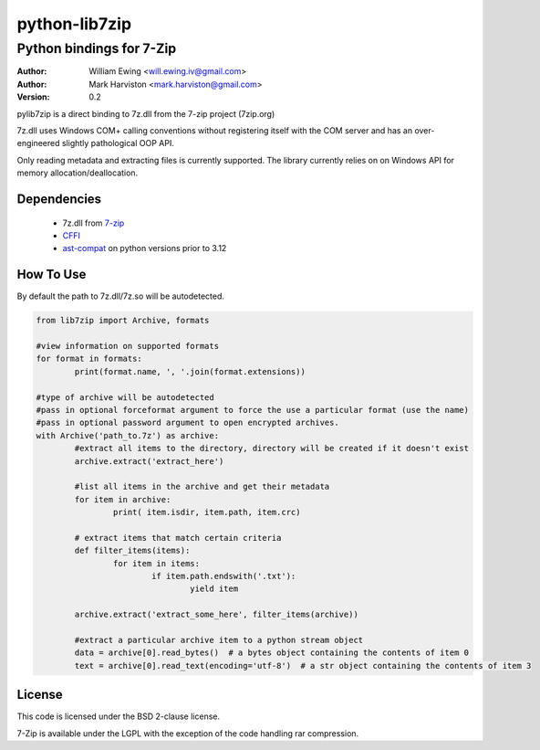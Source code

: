 python-lib7zip
==============

Python bindings for 7-Zip
~~~~~~~~~~~~~~~~~~~~~~~~~
:author: William Ewing <will.ewing.iv@gmail.com>
:author: Mark Harviston <mark.harviston@gmail.com>
:version: 0.2

pylib7zip is a direct binding to 7z.dll from the 7-zip project (7zip.org)

7z.dll uses Windows COM+ calling conventions without registering itself with the COM server
and has an over-engineered slightly pathological OOP API.

Only reading metadata and extracting files is currently supported.
The library currently relies on on Windows API for memory allocation/deallocation.


Dependencies
------------

    * 7z.dll from 7-zip_
    * CFFI_
    * ast-compat_ on python versions prior to 3.12

How To Use
----------
By default the path to 7z.dll/7z.so will be autodetected.

.. code:: python

	from lib7zip import Archive, formats

	#view information on supported formats
	for format in formats:
		print(format.name, ', '.join(format.extensions))

	#type of archive will be autodetected
	#pass in optional forceformat argument to force the use a particular format (use the name)
	#pass in optional password argument to open encrypted archives.
	with Archive('path_to.7z') as archive:
		#extract all items to the directory, directory will be created if it doesn't exist
		archive.extract('extract_here')

		#list all items in the archive and get their metadata
		for item in archive:
			print( item.isdir, item.path, item.crc)

		# extract items that match certain criteria
		def filter_items(items):
			for item in items:
				if item.path.endswith('.txt'):
					yield item

		archive.extract('extract_some_here', filter_items(archive))

		#extract a particular archive item to a python stream object
		data = archive[0].read_bytes()  # a bytes object containing the contents of item 0
		text = archive[0].read_text(encoding='utf-8')  # a str object containing the contents of item 3

License
-------

This code is licensed under the BSD 2-clause license.

7-Zip is available under the LGPL with the exception of the code handling rar compression.

.. _7-zip: https://7-zip.org
.. _CFFI: https://cffi.readthedocs.io/en/stable/
.. _ast-compat: https://github.com/python-compiler-tools/ast-compat/
